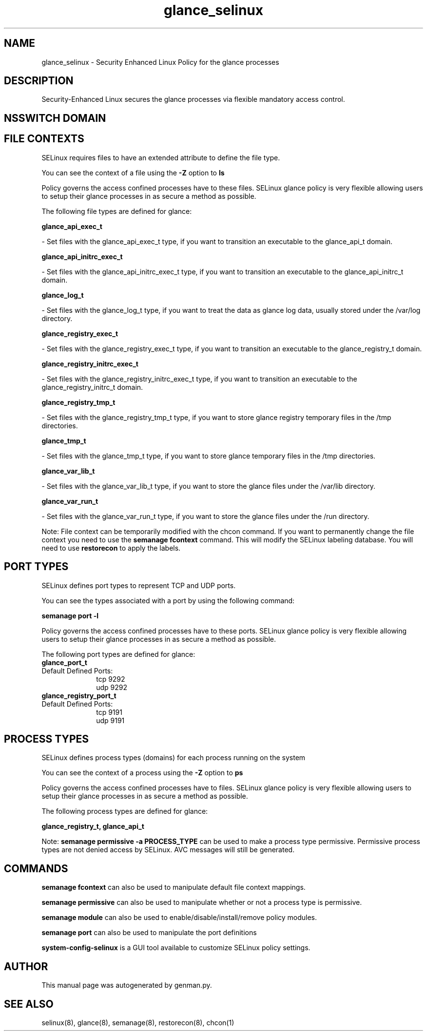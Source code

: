 .TH  "glance_selinux"  "8"  "glance" "dwalsh@redhat.com" "glance SELinux Policy documentation"
.SH "NAME"
glance_selinux \- Security Enhanced Linux Policy for the glance processes
.SH "DESCRIPTION"

Security-Enhanced Linux secures the glance processes via flexible mandatory access
control.  

.SH NSSWITCH DOMAIN

.SH FILE CONTEXTS
SELinux requires files to have an extended attribute to define the file type. 
.PP
You can see the context of a file using the \fB\-Z\fP option to \fBls\bP
.PP
Policy governs the access confined processes have to these files. 
SELinux glance policy is very flexible allowing users to setup their glance processes in as secure a method as possible.
.PP 
The following file types are defined for glance:


.EX
.PP
.B glance_api_exec_t 
.EE

- Set files with the glance_api_exec_t type, if you want to transition an executable to the glance_api_t domain.


.EX
.PP
.B glance_api_initrc_exec_t 
.EE

- Set files with the glance_api_initrc_exec_t type, if you want to transition an executable to the glance_api_initrc_t domain.


.EX
.PP
.B glance_log_t 
.EE

- Set files with the glance_log_t type, if you want to treat the data as glance log data, usually stored under the /var/log directory.


.EX
.PP
.B glance_registry_exec_t 
.EE

- Set files with the glance_registry_exec_t type, if you want to transition an executable to the glance_registry_t domain.


.EX
.PP
.B glance_registry_initrc_exec_t 
.EE

- Set files with the glance_registry_initrc_exec_t type, if you want to transition an executable to the glance_registry_initrc_t domain.


.EX
.PP
.B glance_registry_tmp_t 
.EE

- Set files with the glance_registry_tmp_t type, if you want to store glance registry temporary files in the /tmp directories.


.EX
.PP
.B glance_tmp_t 
.EE

- Set files with the glance_tmp_t type, if you want to store glance temporary files in the /tmp directories.


.EX
.PP
.B glance_var_lib_t 
.EE

- Set files with the glance_var_lib_t type, if you want to store the glance files under the /var/lib directory.


.EX
.PP
.B glance_var_run_t 
.EE

- Set files with the glance_var_run_t type, if you want to store the glance files under the /run directory.


.PP
Note: File context can be temporarily modified with the chcon command.  If you want to permanently change the file context you need to use the 
.B semanage fcontext 
command.  This will modify the SELinux labeling database.  You will need to use
.B restorecon
to apply the labels.

.SH PORT TYPES
SELinux defines port types to represent TCP and UDP ports. 
.PP
You can see the types associated with a port by using the following command: 

.B semanage port -l

.PP
Policy governs the access confined processes have to these ports. 
SELinux glance policy is very flexible allowing users to setup their glance processes in as secure a method as possible.
.PP 
The following port types are defined for glance:

.EX
.TP 5
.B glance_port_t 
.TP 10
.EE


Default Defined Ports:
tcp 9292
.EE
udp 9292
.EE

.EX
.TP 5
.B glance_registry_port_t 
.TP 10
.EE


Default Defined Ports:
tcp 9191
.EE
udp 9191
.EE
.SH PROCESS TYPES
SELinux defines process types (domains) for each process running on the system
.PP
You can see the context of a process using the \fB\-Z\fP option to \fBps\bP
.PP
Policy governs the access confined processes have to files. 
SELinux glance policy is very flexible allowing users to setup their glance processes in as secure a method as possible.
.PP 
The following process types are defined for glance:

.EX
.B glance_registry_t, glance_api_t 
.EE
.PP
Note: 
.B semanage permissive -a PROCESS_TYPE 
can be used to make a process type permissive. Permissive process types are not denied access by SELinux. AVC messages will still be generated.

.SH "COMMANDS"
.B semanage fcontext
can also be used to manipulate default file context mappings.
.PP
.B semanage permissive
can also be used to manipulate whether or not a process type is permissive.
.PP
.B semanage module
can also be used to enable/disable/install/remove policy modules.

.B semanage port
can also be used to manipulate the port definitions

.PP
.B system-config-selinux 
is a GUI tool available to customize SELinux policy settings.

.SH AUTHOR	
This manual page was autogenerated by genman.py.

.SH "SEE ALSO"
selinux(8), glance(8), semanage(8), restorecon(8), chcon(1)
